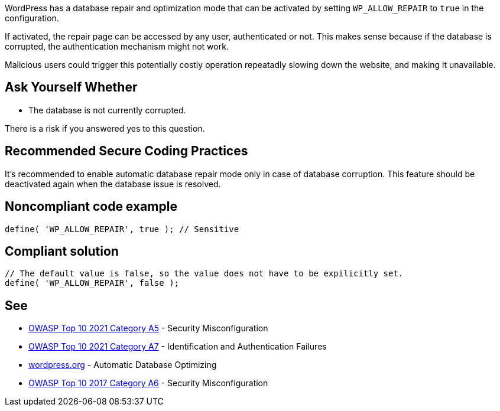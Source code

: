 WordPress has a database repair and optimization mode that can be activated by setting `WP_ALLOW_REPAIR` to `true` in the configuration.

If activated, the repair page can be accessed by any user, authenticated or not. This makes sense because if the database is corrupted, the authentication mechanism might not work. 

Malicious users could trigger this potentially costly operation repeatadly slowing down the website, and making it unavailable.

== Ask Yourself Whether
* The database is not currently corrupted.

There is a risk if you answered yes to this question.

== Recommended Secure Coding Practices

It's recommended to enable automatic database repair mode only in case of database corruption. This feature should be deactivated again when the database issue is resolved.

== Noncompliant code example

[source,php]
----
define( 'WP_ALLOW_REPAIR', true ); // Sensitive
----

== Compliant solution

[source,php]
----
// The default value is false, so the value does not have to be expilicitly set.
define( 'WP_ALLOW_REPAIR', false );
----

== See

* https://owasp.org/Top10/A05_2021-Security_Misconfiguration/[OWASP Top 10 2021 Category A5] - Security Misconfiguration
* https://owasp.org/Top10/A07_2021-Identification_and_Authentication_Failures/[OWASP Top 10 2021 Category A7] - Identification and Authentication Failures
* https://wordpress.org/support/article/editing-wp-config-php/#automatic-database-optimizing[wordpress.org] - Automatic Database Optimizing
* https://owasp.org/www-project-top-ten/2017/A6_2017-Security_Misconfiguration.html[OWASP Top 10 2017 Category A6] - Security Misconfiguration